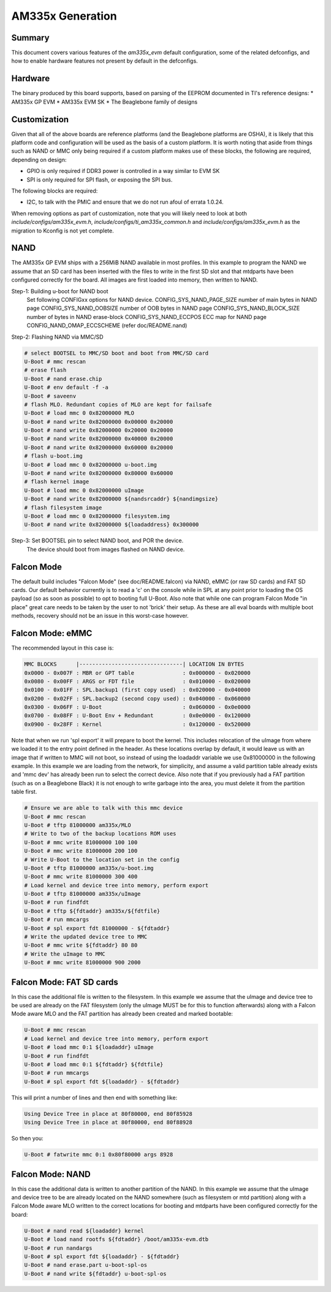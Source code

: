 .. SPDX-License-Identifier: GPL-2.0+ OR BSD-3-Clause
.. sectionauthor:: Tom Rini <trini@konsulko.com>

AM335x Generation
=================

Summary
-------

This document covers various features of the `am335x_evm` default
configuration, some of the related defconfigs, and how to enable hardware
features not present by default in the defconfigs.

Hardware
--------

The binary produced by this board supports, based on parsing of the EEPROM
documented in TI's reference designs:
* AM335x GP EVM
* AM335x EVM SK
* The Beaglebone family of designs

Customization
-------------

Given that all of the above boards are reference platforms (and the
Beaglebone platforms are OSHA), it is likely that this platform code and
configuration will be used as the basis of a custom platform.  It is
worth noting that aside from things such as NAND or MMC only being
required if a custom platform makes use of these blocks, the following
are required, depending on design:

* GPIO is only required if DDR3 power is controlled in a way similar to EVM SK
* SPI is only required for SPI flash, or exposing the SPI bus.

The following blocks are required:

* I2C, to talk with the PMIC and ensure that we do not run afoul of
  errata 1.0.24.

When removing options as part of customization, note that you will likely need
to look at both `include/configs/am335x_evm.h`,
`include/configs/ti_am335x_common.h` and `include/configs/am335x_evm.h` as the
migration to Kconfig is not yet complete.

NAND
----

The AM335x GP EVM ships with a 256MiB NAND available in most profiles.  In
this example to program the NAND we assume that an SD card has been
inserted with the files to write in the first SD slot and that mtdparts
have been configured correctly for the board. All images are first loaded
into memory, then written to NAND.

Step-1: Building u-boot for NAND boot
	Set following CONFIGxx options for NAND device.
	CONFIG_SYS_NAND_PAGE_SIZE	number of main bytes in NAND page
	CONFIG_SYS_NAND_OOBSIZE		number of OOB bytes in NAND page
	CONFIG_SYS_NAND_BLOCK_SIZE	number of bytes in NAND erase-block
	CONFIG_SYS_NAND_ECCPOS		ECC map for NAND page
	CONFIG_NAND_OMAP_ECCSCHEME	(refer doc/README.nand)

Step-2: Flashing NAND via MMC/SD

.. code-block:: text

	# select BOOTSEL to MMC/SD boot and boot from MMC/SD card
	U-Boot # mmc rescan
	# erase flash
	U-Boot # nand erase.chip
	U-Boot # env default -f -a
	U-Boot # saveenv
	# flash MLO. Redundant copies of MLO are kept for failsafe
	U-Boot # load mmc 0 0x82000000 MLO
	U-Boot # nand write 0x82000000 0x00000 0x20000
	U-Boot # nand write 0x82000000 0x20000 0x20000
	U-Boot # nand write 0x82000000 0x40000 0x20000
	U-Boot # nand write 0x82000000 0x60000 0x20000
	# flash u-boot.img
	U-Boot # load mmc 0 0x82000000 u-boot.img
	U-Boot # nand write 0x82000000 0x80000 0x60000
	# flash kernel image
	U-Boot # load mmc 0 0x82000000 uImage
	U-Boot # nand write 0x82000000 ${nandsrcaddr} ${nandimgsize}
	# flash filesystem image
	U-Boot # load mmc 0 0x82000000 filesystem.img
	U-Boot # nand write 0x82000000 ${loadaddress} 0x300000

Step-3: Set BOOTSEL pin to select NAND boot, and POR the device.
	The device should boot from images flashed on NAND device.


Falcon Mode
-----------

The default build includes "Falcon Mode" (see doc/README.falcon) via NAND,
eMMC (or raw SD cards) and FAT SD cards.  Our default behavior currently is
to read a 'c' on the console while in SPL at any point prior to loading the
OS payload (so as soon as possible) to opt to booting full U-Boot.  Also
note that while one can program Falcon Mode "in place" great care needs to
be taken by the user to not 'brick' their setup.  As these are all eval
boards with multiple boot methods, recovery should not be an issue in this
worst-case however.

Falcon Mode: eMMC
-----------------

The recommended layout in this case is:

.. code-block:: text

	MMC BLOCKS      |--------------------------------| LOCATION IN BYTES
	0x0000 - 0x007F : MBR or GPT table               : 0x000000 - 0x020000
	0x0080 - 0x00FF : ARGS or FDT file               : 0x010000 - 0x020000
	0x0100 - 0x01FF : SPL.backup1 (first copy used)  : 0x020000 - 0x040000
	0x0200 - 0x02FF : SPL.backup2 (second copy used) : 0x040000 - 0x060000
	0x0300 - 0x06FF : U-Boot                         : 0x060000 - 0x0e0000
	0x0700 - 0x08FF : U-Boot Env + Redundant         : 0x0e0000 - 0x120000
	0x0900 - 0x28FF : Kernel                         : 0x120000 - 0x520000

Note that when we run 'spl export' it will prepare to boot the kernel.
This includes relocation of the uImage from where we loaded it to the entry
point defined in the header.  As these locations overlap by default, it
would leave us with an image that if written to MMC will not boot, so
instead of using the loadaddr variable we use 0x81000000 in the following
example.  In this example we are loading from the network, for simplicity,
and assume a valid partition table already exists and 'mmc dev' has already
been run to select the correct device.  Also note that if you previously
had a FAT partition (such as on a Beaglebone Black) it is not enough to
write garbage into the area, you must delete it from the partition table
first.

.. code-block:: text

	# Ensure we are able to talk with this mmc device
	U-Boot # mmc rescan
	U-Boot # tftp 81000000 am335x/MLO
	# Write to two of the backup locations ROM uses
	U-Boot # mmc write 81000000 100 100
	U-Boot # mmc write 81000000 200 100
	# Write U-Boot to the location set in the config
	U-Boot # tftp 81000000 am335x/u-boot.img
	U-Boot # mmc write 81000000 300 400
	# Load kernel and device tree into memory, perform export
	U-Boot # tftp 81000000 am335x/uImage
	U-Boot # run findfdt
	U-Boot # tftp ${fdtaddr} am335x/${fdtfile}
	U-Boot # run mmcargs
	U-Boot # spl export fdt 81000000 - ${fdtaddr}
	# Write the updated device tree to MMC
	U-Boot # mmc write ${fdtaddr} 80 80
	# Write the uImage to MMC
	U-Boot # mmc write 81000000 900 2000

Falcon Mode: FAT SD cards
-------------------------

In this case the additional file is written to the filesystem.  In this
example we assume that the uImage and device tree to be used are already on
the FAT filesystem (only the uImage MUST be for this to function
afterwards) along with a Falcon Mode aware MLO and the FAT partition has
already been created and marked bootable:

.. code-block:: text

	U-Boot # mmc rescan
	# Load kernel and device tree into memory, perform export
	U-Boot # load mmc 0:1 ${loadaddr} uImage
	U-Boot # run findfdt
	U-Boot # load mmc 0:1 ${fdtaddr} ${fdtfile}
	U-Boot # run mmcargs
	U-Boot # spl export fdt ${loadaddr} - ${fdtaddr}

This will print a number of lines and then end with something like:

.. code-block:: text

           Using Device Tree in place at 80f80000, end 80f85928
           Using Device Tree in place at 80f80000, end 80f88928

So then you:

.. code-block:: text

        U-Boot # fatwrite mmc 0:1 0x80f80000 args 8928

Falcon Mode: NAND
-----------------

In this case the additional data is written to another partition of the
NAND.  In this example we assume that the uImage and device tree to be are
already located on the NAND somewhere (such as filesystem or mtd partition)
along with a Falcon Mode aware MLO written to the correct locations for
booting and mtdparts have been configured correctly for the board:

.. code-block:: text

	U-Boot # nand read ${loadaddr} kernel
	U-Boot # load nand rootfs ${fdtaddr} /boot/am335x-evm.dtb
	U-Boot # run nandargs
	U-Boot # spl export fdt ${loadaddr} - ${fdtaddr}
	U-Boot # nand erase.part u-boot-spl-os
	U-Boot # nand write ${fdtaddr} u-boot-spl-os
